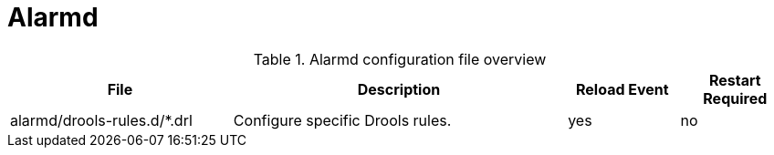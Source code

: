 [[ref-daemon-config-files-alarmd]]
= Alarmd

.Alarmd configuration file overview
[options="header"]
[cols="2,3,1,1"]
|===
| File
| Description
| Reload Event
| Restart Required

| alarmd/drools-rules.d/*.drl
| Configure specific Drools rules.
| yes
| no
|===
